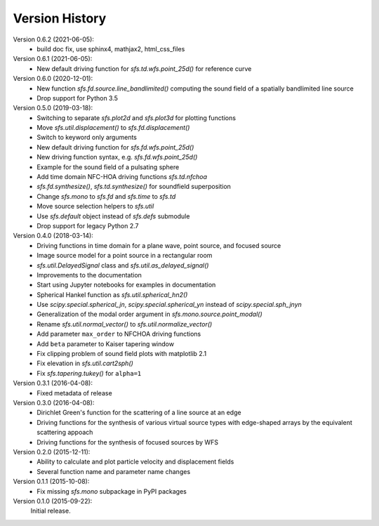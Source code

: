 Version History
===============


Version 0.6.2 (2021-06-05):
 * build doc fix, use sphinx4, mathjax2, html_css_files

Version 0.6.1 (2021-06-05):
 * New default driving function for `sfs.td.wfs.point_25d()` for reference curve

Version 0.6.0 (2020-12-01):
 * New function `sfs.fd.source.line_bandlimited()` computing the sound field of a spatially bandlimited line source
 * Drop support for Python 3.5

Version 0.5.0 (2019-03-18):
 * Switching to separate `sfs.plot2d` and `sfs.plot3d` for plotting functions
 * Move `sfs.util.displacement()` to `sfs.fd.displacement()`
 * Switch to keyword only arguments
 * New default driving function for `sfs.fd.wfs.point_25d()`
 * New driving function syntax, e.g. `sfs.fd.wfs.point_25d()`
 * Example for the sound field of a pulsating sphere
 * Add time domain NFC-HOA driving functions `sfs.td.nfchoa`
 * `sfs.fd.synthesize()`, `sfs.td.synthesize()` for soundfield superposition
 * Change `sfs.mono` to `sfs.fd` and `sfs.time` to `sfs.td`
 * Move source selection helpers to `sfs.util`
 * Use `sfs.default` object instead of `sfs.defs` submodule
 * Drop support for legacy Python 2.7

Version 0.4.0 (2018-03-14):
 * Driving functions in time domain for a plane wave, point source, and
   focused source
 * Image source model for a point source in a rectangular room
 * `sfs.util.DelayedSignal` class and `sfs.util.as_delayed_signal()`
 * Improvements to the documentation
 * Start using Jupyter notebooks for examples in documentation
 * Spherical Hankel function as `sfs.util.spherical_hn2()`
 * Use `scipy.special.spherical_jn`, `scipy.special.spherical_yn` instead of
   `scipy.special.sph_jnyn`
 * Generalization of the modal order argument in `sfs.mono.source.point_modal()`
 * Rename `sfs.util.normal_vector()` to `sfs.util.normalize_vector()`
 * Add parameter ``max_order`` to NFCHOA driving functions
 * Add ``beta`` parameter to Kaiser tapering window
 * Fix clipping problem of sound field plots with matplotlib 2.1
 * Fix elevation in `sfs.util.cart2sph()`
 * Fix `sfs.tapering.tukey()` for ``alpha=1``

Version 0.3.1 (2016-04-08):
 * Fixed metadata of release

Version 0.3.0 (2016-04-08):
 * Dirichlet Green's function for the scattering of a line source at an edge
 * Driving functions for the synthesis of various virtual source types with
   edge-shaped arrays by the equivalent scattering appoach
 * Driving functions for the synthesis of focused sources by WFS

Version 0.2.0 (2015-12-11):
 * Ability to calculate and plot particle velocity and displacement fields
 * Several function name and parameter name changes

Version 0.1.1 (2015-10-08):
 * Fix missing `sfs.mono` subpackage in PyPI packages

Version 0.1.0 (2015-09-22):
   Initial release.
